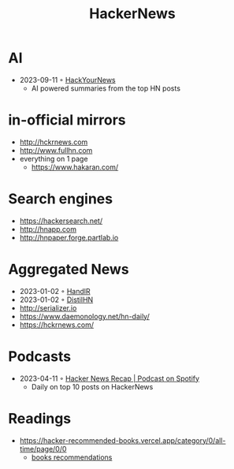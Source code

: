 :properties:
:id:       91f33643-b126-4383-9ffb-af8c379a28d9
:end:
#+title: HackerNews

* AI
- 2023-09-11 ◦ [[https://hackyournews.com/][HackYourNews]]
  - AI powered summaries from the top HN posts
* in-official mirrors
- [[http://hckrnews.com]]
- [[http://www.fullhn.com]]
- everything on 1 page
  - [[https://www.hakaran.com/]]
* Search engines
- https://hackersearch.net/
- [[http://hnapp.com]]
- [[http://hnpaper.forge.partlab.io]]
* Aggregated News
- 2023-01-02 ◦ [[https://handlr.sapico.me/][HandlR]]
- 2023-01-02 ◦ [[https://www.distilhn.com/][DistilHN]]
- [[http://serializer.io]]
- [[https://www.daemonology.net/hn-daily/]]
- [[https://hckrnews.com/]]
* Podcasts
- 2023-04-11 ◦ [[https://open.spotify.com/show/5T24sjkV7tVRNybotteILY][Hacker News Recap | Podcast on Spotify]]
  - Daily on top 10 posts on HackerNews
* Readings
- https://hacker-recommended-books.vercel.app/category/0/all-time/page/0/0
  - [[/books][books recommendations]]
